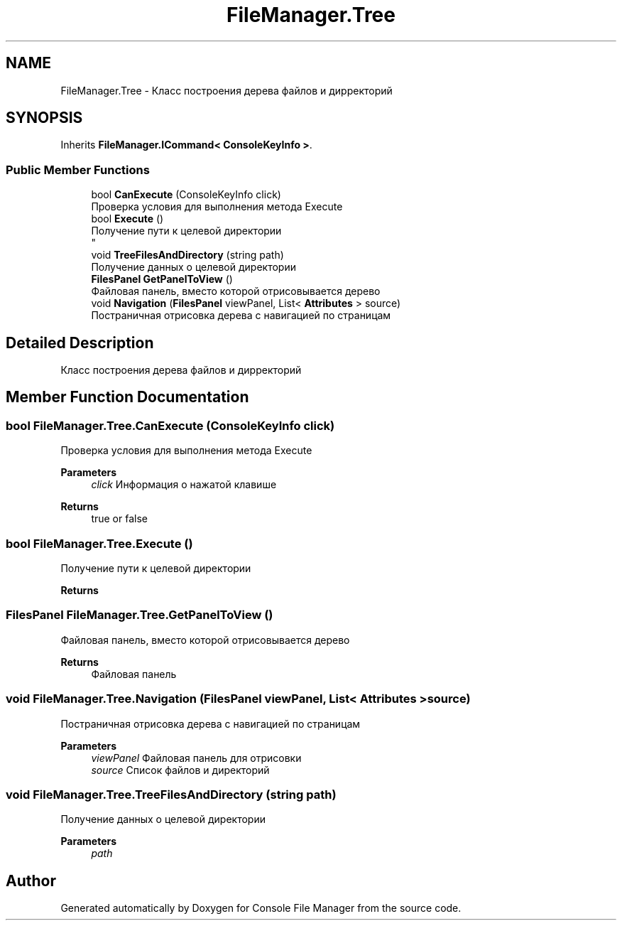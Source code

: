 .TH "FileManager.Tree" 3 "Mon Mar 1 2021" "Console File Manager" \" -*- nroff -*-
.ad l
.nh
.SH NAME
FileManager.Tree \- Класс построения дерева файлов и дирректорий  

.SH SYNOPSIS
.br
.PP
.PP
Inherits \fBFileManager\&.ICommand< ConsoleKeyInfo >\fP\&.
.SS "Public Member Functions"

.in +1c
.ti -1c
.RI "bool \fBCanExecute\fP (ConsoleKeyInfo click)"
.br
.RI "Проверка условия для выполнения метода Execute "
.ti -1c
.RI "bool \fBExecute\fP ()"
.br
.RI "Получение пути к целевой директории 
.br
 "
.ti -1c
.RI "void \fBTreeFilesAndDirectory\fP (string path)"
.br
.RI "Получение данных о целевой директории "
.ti -1c
.RI "\fBFilesPanel\fP \fBGetPanelToView\fP ()"
.br
.RI "Файловая панель, вместо которой отрисовывается дерево "
.ti -1c
.RI "void \fBNavigation\fP (\fBFilesPanel\fP viewPanel, List< \fBAttributes\fP > source)"
.br
.RI "Постраничная отрисовка дерева с навигацией по страницам "
.in -1c
.SH "Detailed Description"
.PP 
Класс построения дерева файлов и дирректорий 


.SH "Member Function Documentation"
.PP 
.SS "bool FileManager\&.Tree\&.CanExecute (ConsoleKeyInfo click)"

.PP
Проверка условия для выполнения метода Execute 
.PP
\fBParameters\fP
.RS 4
\fIclick\fP Информация о нажатой клавише
.RE
.PP
\fBReturns\fP
.RS 4
true or false
.RE
.PP

.SS "bool FileManager\&.Tree\&.Execute ()"

.PP
Получение пути к целевой директории 
.br
 
.PP
\fBReturns\fP
.RS 4

.RE
.PP

.SS "\fBFilesPanel\fP FileManager\&.Tree\&.GetPanelToView ()"

.PP
Файловая панель, вместо которой отрисовывается дерево 
.PP
\fBReturns\fP
.RS 4
Файловая панель
.RE
.PP

.SS "void FileManager\&.Tree\&.Navigation (\fBFilesPanel\fP viewPanel, List< \fBAttributes\fP > source)"

.PP
Постраничная отрисовка дерева с навигацией по страницам 
.PP
\fBParameters\fP
.RS 4
\fIviewPanel\fP Файловая панель для отрисовки
.br
\fIsource\fP Список файлов и директорий
.RE
.PP

.SS "void FileManager\&.Tree\&.TreeFilesAndDirectory (string path)"

.PP
Получение данных о целевой директории 
.PP
\fBParameters\fP
.RS 4
\fIpath\fP 
.RE
.PP


.SH "Author"
.PP 
Generated automatically by Doxygen for Console File Manager from the source code\&.
